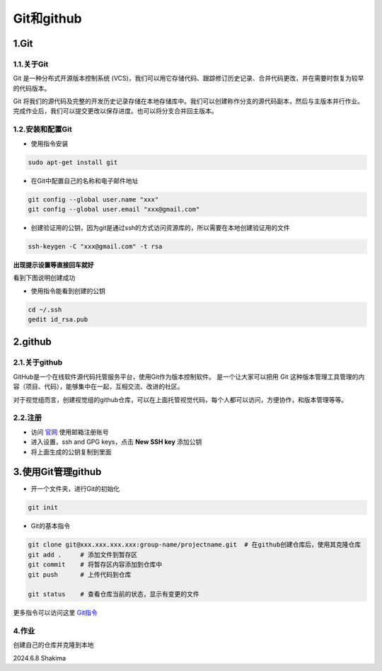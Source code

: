Git和github
==============

1.Git
--------

1.1.关于Git 
~~~~~~~~~~~~~~

Git 是一种分布式开源版本控制系统 (VCS)，我们可以用它存储代码、跟踪修订历史记录、合并代码更改，并在需要时恢复为较早的代码版本。

Git 将我们的源代码及完整的开发历史记录存储在本地存储库中。我们可以创建称作分支的源代码副本，然后与主版本并行作业。完成作业后，我们可以提交更改以保存进度。也可以将分支合并回主版本。


1.2.安装和配置Git
~~~~~~~~~~~~~~~~~~~

* 使用指令安装

.. code-block:: 

    sudo apt-get install git

* 在Git中配置自己的名称和电子邮件地址

.. code-block:: 

    git config --global user.name "xxx" 
    git config --global user.email "xxx@gmail.com"

* 创建验证用的公钥，因为git是通过ssh的方式访问资源库的，所以需要在本地创建验证用的文件

.. code-block:: 

    ssh-keygen -C "xxx@gmail.com" -t rsa

**出现提示设置等直接回车就好**

看到下图说明创建成功

.. image:: images/24.png 
    :width: 600 px

* 使用指令能看到创建的公钥

.. code-block:: bash

    cd ~/.ssh
    gedit id_rsa.pub

2.github
-----------

2.1.关于github
~~~~~~~~~~~~~~~~

GitHub是一个在线软件源代码托管服务平台，使用Git作为版本控制软件。
是一个让大家可以把用 Git 这种版本管理工具管理的内容（项目、代码），能够集中在一起，互相交流、改进的社区。

对于视觉组而言，创建视觉组的github仓库，可以在上面托管视觉代码，每个人都可以访问，方便协作，和版本管理等等。

2.2.注册
~~~~~~~~~~

* 访问 `官网 <https://github.com/>`__ 使用邮箱注册账号
  

* 进入设置，ssh and GPG keys，点击 **New SSH key** 添加公钥
* 将上面生成的公钥复制到里面

.. image:: images/25.png 
    :width: 600 px

.. image:: images/26.png
    :width: 600 px

3.使用Git管理github 
--------------------

* 开一个文件夹，进行Git的初始化

.. code-block:: bash

    git init

* Git的基本指令

.. code-block:: bash
    
    git clone git@xxx.xxx.xxx.xxx:group-name/projectname.git  # 在github创建仓库后，使用其克隆仓库
    git add .     # 添加文件到暂存区
    git commit    # 将暂存区内容添加到仓库中
    git push      # 上传代码到仓库
     
    git status    # 查看仓库当前的状态，显示有变更的文件

更多指令可以访问这里 `Git指令 <https://www.runoob.com/git/git-basic-operations.html>`__

4.作业
~~~~~~~

创建自己的仓库并克隆到本地

2024.6.8 Shakima




.. contents:: Table of Contents
   :depth: 2
   :local: